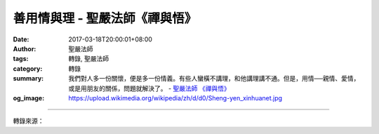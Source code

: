 善用情與理 - 聖嚴法師《禪與悟》
###############################

:date: 2017-03-18T20:00:01+08:00
:author: 聖嚴法師
:tags: 轉錄, 聖嚴法師
:category: 轉錄
:summary: 我們對人多一份關懷，便是多一份情義。有些人蠻橫不講理，和他講理講不通。但是，用情──親情、愛情，或是用朋友的關係，問題就解決了。
          - `聖嚴法師`_ `《禪與悟》`_
:og_image: https://upload.wikimedia.org/wikipedia/zh/d/d0/Sheng-yen_xinhuanet.jpg

.. raw:: html

  <p>摘錄自《禪與悟》善用情與理<br/> 文／聖嚴法師 圖／常豫</p><p> 從佛法的觀點來看，慈悲和智慧實際上就是世間所講的情與理的淨化。所謂淨化，是指不使自己和別人陷於困擾、煩惱之中。</p><p> 如何使人際關係不複雜？</p><p> 答案只有四個字，即「用情用理」。意思是說用慈悲、用智慧來處理我們的人際關係。</p><p> 我們對人多一份關懷，便是多一份情義。有些人蠻橫不講理，和他講理講不通。但是，用情──親情、愛情，或是用朋友的關係，問題就解決了。中國人比較多用情，使人感到很溫暖、很親切。可是，如果只用「情」，而忽略「理」，我們可能會顛倒是非、黑白不分。因此，對於自己的家庭或親戚朋友的倫理關係，我們可以用情；但對社會的關係，則應當以理來處理。也就是說，處理私人的事，可以用「情」；處理公共的事，必須用「理」。用「情」可以使我們的環境和諧；用「理」可以使環境公平，二者執一不可，也缺一不可。</p><p> 我有一個弟子很理性，任何事都講究合理，所以他很困擾。他說：「怎麼搞地！這世上不公平、不合理的事情那麼多！」我告訴他：「你不慈悲！面對人時，是不能全部用理性的。人不能當成物質來處理，你應該加上慈悲，這樣你才會感覺心安理得，同時和你有關係的人也會覺得愉快。」</p><p> 慈悲的意思和同情類似，但那是更淨化和清淨的。「用情」，會帶有個人的感情；但是「用慈悲」就不會。當我們周圍出現不合理的現象或有人做出不合理的行為，依「理」來說，這些人可能都必須去坐牢；如果從慈悲的立場來看，他們的行為也許是由於家庭背景、社會環境、或身心因素所引起。能從不同角度體諒他們，並用不同的方法幫助他們，這叫作慈悲。</p><p> 對於別人的問題，要慈悲，但並不是一味的說「好、好、好」；對於自己的問題，應該用智慧來化解、指導和改革，這叫作修行。我們常常會遇到一些困擾自己的問題，這些問題往往是自己製造的，也可能是環境給我們的。在這種情形下，你怨恨自己或指責他人都沒有用，以佛法的因果觀點來化解，才是最好的辦法，否則，我們可能會忿恨不平。</p><p> 根據佛法的因果觀念，一切的困擾與煩惱，都是緣於過去的因，所以才結現在的果。有了這種觀念以後，煩惱應該是減少了，或根本不用去煩惱。但是，因果的意思，並非叫我們不要改變環境、不須解決問題；而是要加上因緣來促成環境的改變和問題的解決，這才是智慧的態度。</p><p> 佛法著重慈悲與智慧，推行佛法的修行，就是在推廣慈悲和智慧的運動。人人都有慈悲與智慧的心，社會一定能夠淨化，我們的人生一定是幸福的。因此，我們需要更多人弘揚佛法，勸導人們接受佛法、修行佛法</p>

.. image:: https://scontent-tpe1-1.xx.fbcdn.net/v/t31.0-8/17191761_1452895304766994_6542920634545669770_o.jpg?oh=838c9a6c14b7cc0b4b9259c792ba8f4a&oe=59592B3A
   :align: center
   :alt: 善用情與理

----

轉錄來源：

.. raw:: html

  <iframe src="https://www.facebook.com/plugins/post.php?href=https%3A%2F%2Fwww.facebook.com%2FDDMCHAN%2Fposts%2F1452895304766994%3A0&width=500" width="500" height="499" style="border:none;overflow:hidden" scrolling="no" frameborder="0" allowTransparency="true"></iframe>

.. _聖嚴法師: http://www.shengyen.org/
.. _《禪與悟》: http://ddc.shengyen.org/mobile/toc/04/04-06/index.php
